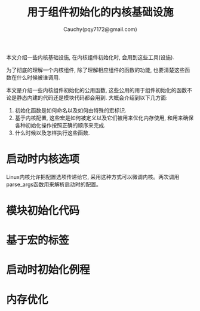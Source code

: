 #+TITLE: 用于组件初始化的内核基础设施
#+AUTHOR: Cauchy(pqy7172@gmail.com)
#+OPTIONS: ^:nil
#+EMAIL: pqy7172@gmail.com
#+HTML_HEAD: <link rel="stylesheet" href="../../org-manual.css" type="text/css">

本文介绍一些内核基础设施, 在内核组件初始化时, 会用到这些工具(设施).

为了彻底的理解一个内核组件, 除了理解相应组件的函数的功能, 也要清楚这些函数在什么时候被谁调用. 

本文是介绍一些内核组件初始化的公用函数, 这些公用的用于组件初始化的函数不论是静态内建的代码还是模块代码都会用到. 大概会介绍到以下几方面:
1) 初始化函数是如何命名以及如何由特殊的宏标识.
2) 基于内核配置, 这些宏是如何被定义以及它们被用来优化内存使用, 和用来确保各种初始化操作按照正确的顺序来完成.
3) 什么时候以及怎样执行这些函数.

* 启动时内核选项
Linux内核允许把配置选项传递给它, 采用这种方式可以微调内核。两次调用parse_args函数用来解析启动时的配置。
* 模块初始化代码
* 基于宏的标签
* 启动时初始化例程
* 内存优化
